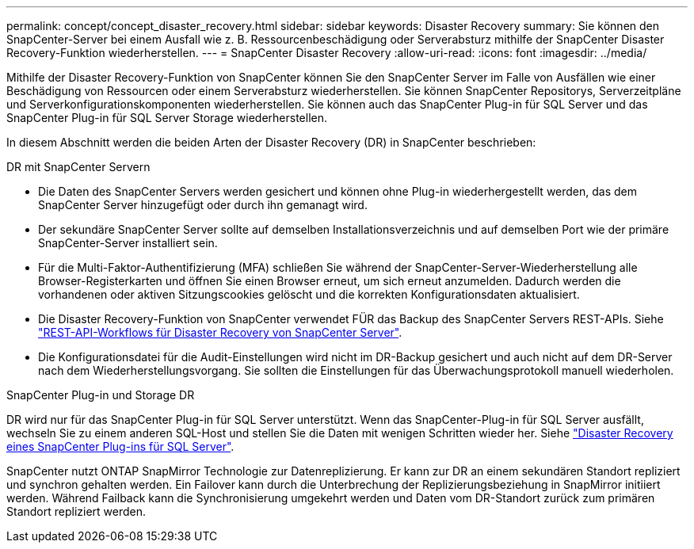 ---
permalink: concept/concept_disaster_recovery.html 
sidebar: sidebar 
keywords: Disaster Recovery 
summary: Sie können den SnapCenter-Server bei einem Ausfall wie z. B. Ressourcenbeschädigung oder Serverabsturz mithilfe der SnapCenter Disaster Recovery-Funktion wiederherstellen. 
---
= SnapCenter Disaster Recovery
:allow-uri-read: 
:icons: font
:imagesdir: ../media/


[role="lead"]
Mithilfe der Disaster Recovery-Funktion von SnapCenter können Sie den SnapCenter Server im Falle von Ausfällen wie einer Beschädigung von Ressourcen oder einem Serverabsturz wiederherstellen. Sie können SnapCenter Repositorys, Serverzeitpläne und Serverkonfigurationskomponenten wiederherstellen. Sie können auch das SnapCenter Plug-in für SQL Server und das SnapCenter Plug-in für SQL Server Storage wiederherstellen.

In diesem Abschnitt werden die beiden Arten der Disaster Recovery (DR) in SnapCenter beschrieben:

.DR mit SnapCenter Servern
* Die Daten des SnapCenter Servers werden gesichert und können ohne Plug-in wiederhergestellt werden, das dem SnapCenter Server hinzugefügt oder durch ihn gemanagt wird.
* Der sekundäre SnapCenter Server sollte auf demselben Installationsverzeichnis und auf demselben Port wie der primäre SnapCenter-Server installiert sein.
* Für die Multi-Faktor-Authentifizierung (MFA) schließen Sie während der SnapCenter-Server-Wiederherstellung alle Browser-Registerkarten und öffnen Sie einen Browser erneut, um sich erneut anzumelden. Dadurch werden die vorhandenen oder aktiven Sitzungscookies gelöscht und die korrekten Konfigurationsdaten aktualisiert.
* Die Disaster Recovery-Funktion von SnapCenter verwendet FÜR das Backup des SnapCenter Servers REST-APIs. Siehe link:../tech-refresh/task_tech_refresh_server_host.html["REST-API-Workflows für Disaster Recovery von SnapCenter Server"].
* Die Konfigurationsdatei für die Audit-Einstellungen wird nicht im DR-Backup gesichert und auch nicht auf dem DR-Server nach dem Wiederherstellungsvorgang. Sie sollten die Einstellungen für das Überwachungsprotokoll manuell wiederholen.


.SnapCenter Plug-in und Storage DR
DR wird nur für das SnapCenter Plug-in für SQL Server unterstützt. Wenn das SnapCenter-Plug-in für SQL Server ausfällt, wechseln Sie zu einem anderen SQL-Host und stellen Sie die Daten mit wenigen Schritten wieder her. Siehe link:../protect-scsql/task_disaster_recovery_scsql.html["Disaster Recovery eines SnapCenter Plug-ins für SQL Server"].

SnapCenter nutzt ONTAP SnapMirror Technologie zur Datenreplizierung. Er kann zur DR an einem sekundären Standort repliziert und synchron gehalten werden. Ein Failover kann durch die Unterbrechung der Replizierungsbeziehung in SnapMirror initiiert werden. Während Failback kann die Synchronisierung umgekehrt werden und Daten vom DR-Standort zurück zum primären Standort repliziert werden.

